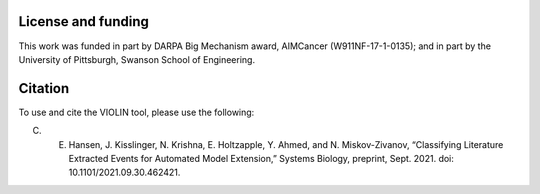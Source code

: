 ###################
License and funding
###################

This work was funded in part by DARPA Big Mechanism award, AIMCancer (W911NF-17-1-0135); and in part by the University of Pittsburgh, Swanson School of Engineering.

########
Citation
########

To use and cite the VIOLIN tool, please use the following:

C. E. Hansen, J. Kisslinger, N. Krishna, E. Holtzapple, Y. Ahmed, and N. Miskov-Zivanov, “Classifying Literature Extracted Events for Automated Model Extension,” Systems Biology, preprint, Sept. 2021. doi: 10.1101/2021.09.30.462421.
